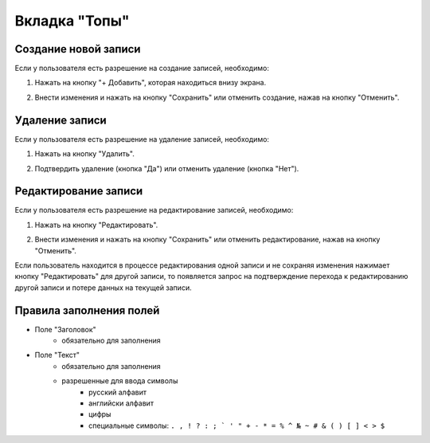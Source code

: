 Вкладка "Топы"
==============

Создание новой записи
---------------------

Если у пользователя есть разрешение на создание записей, необходимо:

1. Нажать на кнопку "+ Добавить", которая находиться внизу экрана.

.. image:: /images/add_new_btn_solo.png
   :width: 100 %

2. Внести изменения и нажать на кнопку "Сохранить" или отменить создание, нажав на кнопку "Отменить".

.. image:: /images/tops/save_cancel_btn.png
   :width: 100 %

Удаление записи
---------------

Если у пользователя есть разрешение на удаление записей, необходимо:

1. Нажать на кнопку "Удалить".

.. image:: /images/tops/delete_btn.png
   :width: 100 %

2. Подтвердить удаление (кнопка "Да") или отменить удаление (кнопка "Нет").

.. image:: /images/modal/delete_modal_confirm.png
   :width: 100 %

Редактирование записи
---------------------

Если у пользователя есть разрешение на редактирование записей, необходимо:

1. Нажать на кнопку "Редактировать".

.. image:: /images/tops/edit_btn.png
   :width: 100 %

2. Внести изменения и нажать на кнопку "Сохранить" или отменить редактирование, нажав на кнопку "Отменить".

.. image:: /images/tops/save_cancel_btn.png
   :width: 100 %

Если пользователь находится в процессе редактирования одной записи и не сохраняя изменения нажимает кнопку "Редактировать" для другой записи, то появляется запрос на подтверждение перехода к редактированию другой записи и потере данных на текущей записи.

.. image:: /images/modal/switch_edit_modal_confirm.png
   :width: 100 %

Правила заполнения полей
------------------------

* Поле "Заголовок"
    * обязательно для заполнения
* Поле "Текст"
    * обязательно для заполнения
    * разрешенные для ввода символы
        * русский алфавит
        * английски алфавит
        * цифры
        * специальные символы: ``. , ! ? : ; ` ' " + - * = % ^ № ~ # & ( ) [ ] < > $``
